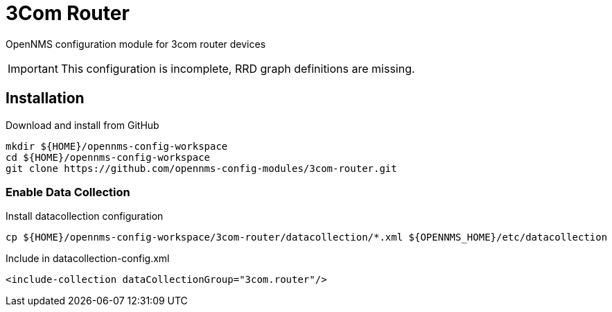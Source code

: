 # 3Com Router

OpenNMS configuration module for 3com router devices

IMPORTANT: This configuration is incomplete, RRD graph definitions are missing.

## Installation

.Download and install from GitHub
[source, bash]
----
mkdir ${HOME}/opennms-config-workspace
cd ${HOME}/opennms-config-workspace
git clone https://github.com/opennms-config-modules/3com-router.git
----

### Enable Data Collection

.Install datacollection configuration
[source, bash]
----
cp ${HOME}/opennms-config-workspace/3com-router/datacollection/*.xml ${OPENNMS_HOME}/etc/datacollection
----

.Include in datacollection-config.xml
[source, xml]
----
<include-collection dataCollectionGroup="3com.router"/>
----
